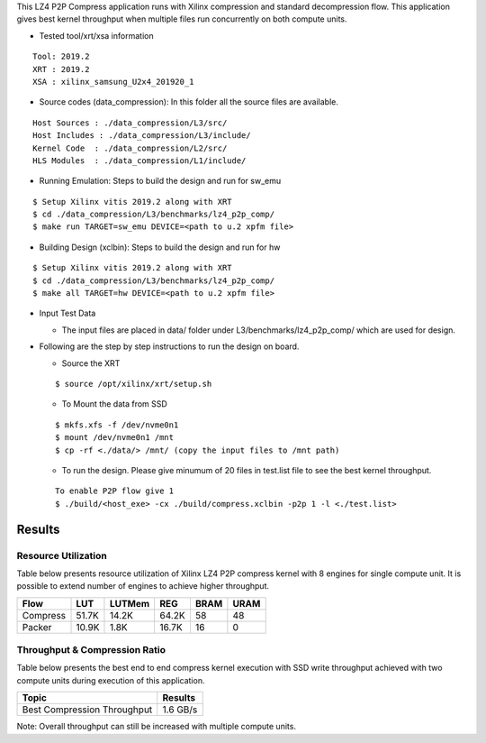 This LZ4 P2P Compress application runs with Xilinx compression and
standard decompression flow. This application gives best kernel 
throughput when multiple files run concurrently on both compute units.

- Tested tool/xrt/xsa information 

:: 

    Tool: 2019.2
    XRT : 2019.2
    XSA : xilinx_samsung_U2x4_201920_1



-  Source codes (data_compression): In this folder all the source files
   are available.

::

      Host Sources : ./data_compression/L3/src/
      Host Includes : ./data_compression/L3/include/
      Kernel Code  : ./data_compression/L2/src/
      HLS Modules  : ./data_compression/L1/include/

-  Running Emulation: Steps to build the design and run for sw_emu

::

       $ Setup Xilinx vitis 2019.2 along with XRT 
       $ cd ./data_compression/L3/benchmarks/lz4_p2p_comp/
       $ make run TARGET=sw_emu DEVICE=<path to u.2 xpfm file>

-  Building Design (xclbin): Steps to build the design and run for hw

::

       $ Setup Xilinx vitis 2019.2 along with XRT 
       $ cd ./data_compression/L3/benchmarks/lz4_p2p_comp/
       $ make all TARGET=hw DEVICE=<path to u.2 xpfm file> 

-  Input Test Data

   -  The input files are placed in data/ folder under
      L3/benchmarks/lz4_p2p_comp/ which are used for design.

-  Following are the step by step instructions to run the design on
   board.

   -  Source the XRT

   ::

            $ source /opt/xilinx/xrt/setup.sh

   -  To Mount the data from SSD

   ::

            $ mkfs.xfs -f /dev/nvme0n1
            $ mount /dev/nvme0n1 /mnt
            $ cp -rf <./data/> /mnt/ (copy the input files to /mnt path)

   -  To run the design. Please give minumum of 20 files in test.list file to 
      see the best kernel throughput.

   ::

            To enable P2P flow give 1
            $ ./build/<host_exe> -cx ./build/compress.xclbin -p2p 1 -l <./test.list> 

Results
-------

Resource Utilization 
~~~~~~~~~~~~~~~~~~~~~

Table below presents resource utilization of Xilinx LZ4 P2P compress
kernel with 8 engines for single compute unit. It is possible to extend
number of engines to achieve higher throughput.

========== ===== ====== ===== ===== ===== 
Flow       LUT   LUTMem REG   BRAM  URAM 
========== ===== ====== ===== ===== ===== 
Compress   51.7K 14.2K  64.2K 58    48    
---------- ----- ------ ----- ----- ----- 
Packer     10.9K 1.8K   16.7K 16     0    
========== ===== ====== ===== ===== ===== 

Throughput & Compression Ratio
~~~~~~~~~~~~~~~~~~~~~~~~~~~~~~

Table below presents the best end to end compress kernel execution with
SSD write throughput achieved with two compute units during execution of
this application.

=========================== ========
Topic                       Results
=========================== ========
Best Compression Throughput 1.6 GB/s
=========================== ========

Note: Overall throughput can still be increased with multiple compute
units.
